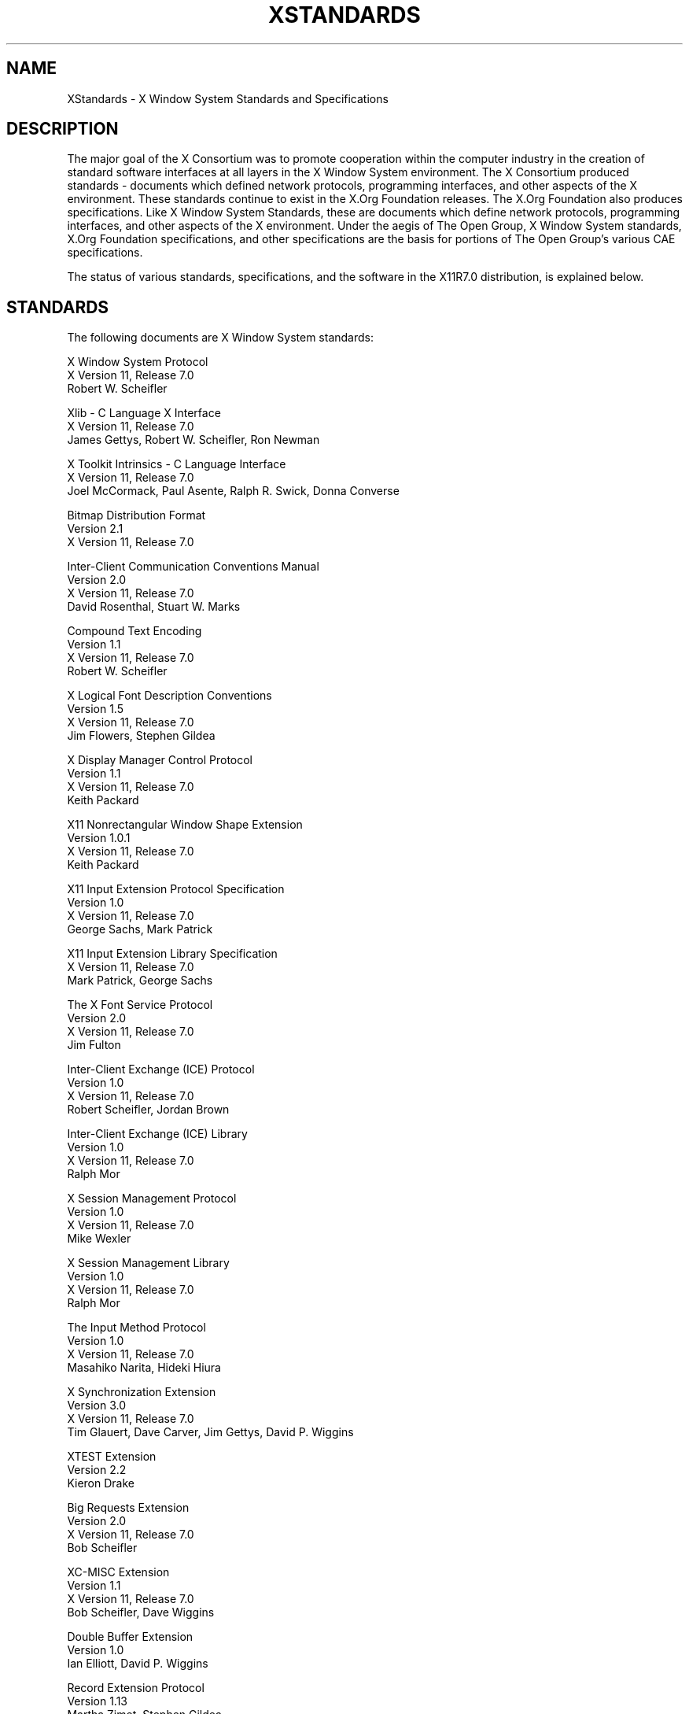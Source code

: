 .\" Copyright (c) 1993, 1994, 1996, 2004 The Open Group
.\"
.\" All rights reserved.
.\"
.\" Permission is hereby granted, free of charge, to any person obtaining a
.\" copy of this software and associated documentation files (the
.\" "Software"), to deal in the Software without restriction, including
.\" without limitation the rights to use, copy, modify, merge, publish,
.\" distribute, and/or sell copies of the Software, and to permit persons
.\" to whom the Software is furnished to do so, provided that the above
.\" copyright notice(s) and this permission notice appear in all copies of
.\" the Software and that both the above copyright notice(s) and this
.\" permission notice appear in supporting documentation.
.\"
.\" THE SOFTWARE IS PROVIDED "AS IS", WITHOUT WARRANTY OF ANY KIND, EXPRESS
.\" OR IMPLIED, INCLUDING BUT NOT LIMITED TO THE WARRANTIES OF
.\" MERCHANTABILITY, FITNESS FOR A PARTICULAR PURPOSE AND NONINFRINGEMENT
.\" OF THIRD PARTY RIGHTS. IN NO EVENT SHALL THE COPYRIGHT HOLDER OR
.\" HOLDERS INCLUDED IN THIS NOTICE BE LIABLE FOR ANY CLAIM, OR ANY SPECIAL
.\" INDIRECT OR CONSEQUENTIAL DAMAGES, OR ANY DAMAGES WHATSOEVER RESULTING
.\" FROM LOSS OF USE, DATA OR PROFITS, WHETHER IN AN ACTION OF CONTRACT,
.\" NEGLIGENCE OR OTHER TORTIOUS ACTION, ARISING OUT OF OR IN CONNECTION
.\" WITH THE USE OR PERFORMANCE OF THIS SOFTWARE.
.\"
.\" Except as contained in this notice, the name of a copyright holder
.\" shall not be used in advertising or otherwise to promote the sale, use
.\" or other dealings in this Software without prior written authorization
.\" of the copyright holder.
.\"
.\" X Window System is a trademark of The Open Group.
.\"
.TH XSTANDARDS 7 "xorg-docs 1.7.1" "X Version 11"
.SH NAME
XStandards \- X Window System Standards and Specifications
.SH DESCRIPTION
The major goal of the X Consortium was to promote cooperation within the
computer industry in the creation of standard software interfaces at
all layers in the X Window System environment.
The X Consortium produced standards - documents which
defined network protocols, programming interfaces, and
other aspects of the X environment.  These standards
continue to exist in the X.Org Foundation releases.
The X.Org Foundation also produces specifications.
Like X Window System Standards, these are documents
which define network protocols, programming interfaces,
and other aspects of the X environment.  Under the aegis
of The Open Group, X Window System standards, X.Org Foundation
specifications, and other specifications are the
basis for portions of The Open Group's various CAE
specifications.
.PP
The status of various standards, specifications, and
the software in the X11R7.0 distribution, is explained below.
.SH STANDARDS
The following documents are X Window System standards:
.nf

X Window System Protocol
X Version 11, Release 7.0
Robert W. Scheifler

Xlib \- C Language X Interface
X Version 11, Release 7.0
James Gettys, Robert W. Scheifler, Ron Newman

X Toolkit Intrinsics \- C Language Interface
X Version 11, Release 7.0
Joel McCormack, Paul Asente, Ralph R. Swick, Donna Converse

Bitmap Distribution Format
Version 2.1
X Version 11, Release 7.0

Inter-Client Communication Conventions Manual
Version 2.0
X Version 11, Release 7.0
David Rosenthal, Stuart W. Marks

Compound Text Encoding
Version 1.1
X Version 11, Release 7.0
Robert W. Scheifler

X Logical Font Description Conventions
Version 1.5
X Version 11, Release 7.0
Jim Flowers, Stephen Gildea

X Display Manager Control Protocol
Version 1.1
X Version 11, Release 7.0
Keith Packard

X11 Nonrectangular Window Shape Extension
Version 1.0.1
X Version 11, Release 7.0
Keith Packard

X11 Input Extension Protocol Specification
Version 1.0
X Version 11, Release 7.0
George Sachs, Mark Patrick

X11 Input Extension Library Specification
X Version 11, Release 7.0
Mark Patrick, George Sachs

The X Font Service Protocol
Version 2.0
X Version 11, Release 7.0
Jim Fulton

Inter-Client Exchange (ICE) Protocol
Version 1.0
X Version 11, Release 7.0
Robert Scheifler, Jordan Brown

Inter-Client Exchange (ICE) Library
Version 1.0
X Version 11, Release 7.0
Ralph Mor

X Session Management Protocol
Version 1.0
X Version 11, Release 7.0
Mike Wexler

X Session Management Library
Version 1.0
X Version 11, Release 7.0
Ralph Mor

The Input Method Protocol
Version 1.0
X Version 11, Release 7.0
Masahiko Narita, Hideki Hiura

X Synchronization Extension
Version 3.0
X Version 11, Release 7.0
Tim Glauert, Dave Carver, Jim Gettys, David P. Wiggins

XTEST Extension
Version 2.2
Kieron Drake

Big Requests Extension
Version 2.0
X Version 11, Release 7.0
Bob Scheifler

XC-MISC Extension
Version 1.1
X Version 11, Release 7.0
Bob Scheifler, Dave Wiggins

Double Buffer Extension
Version 1.0
Ian Elliott, David P. Wiggins

Record Extension Protocol
Version 1.13
Martha Zimet, Stephen Gildea

Record Extension Library
Version 1.13
Martha Zimet, Stephen Gildea

X Keyboard Extension Protocol
X Version 11, Release 7.0
Erik Fortune

X Keyboard Extension Library
X Version 11, Release 7.0
Amber J. Benson, Gary Aitken, Erik Fortune, Donna Converse,
George Sachs, and Will Walker

X Print Extension Protocol
X Version 11, Release 7.0

X Print Extension Library
X Version 11, Release 7.0

X Application Group Extension Protocol and Library
Version 1.0
X Version 11, Release 7.0
Kaleb Keithley

X Security Extension Protocol and Library
Version 4.0
X Version 11, Release 7.0
Dave Wiggins

X Proxy Manager Protocol
X Version 11, Release 7.0
Ralph Swick

LBX Extension Protocol and Library
X Version 11, Release 7.0
Keith Packard, Dave Lemke, Donna Converse, Ralph Mor, Ray Tice

Remote Execution MIME Type
Version 1.0
X Version 11, Release 7.0
Arnaud Le Hors
.fi
.SH SPECIFICATIONS
The following documents are X Project Team specifications:
.nf

Colormap Utilization Policy and Extension
Version 1.0
Kaleb Keithley

Extended Visual Information Extension
Version 1.0
Peter Daifuku

X Display Power Management (DPMS) Extension Protocol and Library
Version 1.0
Rob Lembree

.SH "INCLUDE FILES"
The following include files are part of the Xlib standard.
.PP
.nf
<X11/cursorfont.h>
<X11/keysym.h>
<X11/keysymdef.h>
<X11/X.h>
<X11/Xatom.h>
<X11/Xcms.h>
<X11/Xlib.h>
<X11/Xlibint.h>
<X11/Xproto.h>
<X11/Xprotostr.h>
<X11/Xresource.h>
<X11/Xutil.h>
<X11/X10.h>
.fi
.PP
The following include files are part of the X Toolkit Intrinsics standard.
.PP
.nf
<X11/Composite.h>
<X11/CompositeP.h>
<X11/Constraint.h>
<X11/ConstrainP.h>
<X11/Core.h>
<X11/CoreP.h>
<X11/Intrinsic.h>
<X11/IntrinsicP.h>
<X11/Object.h>
<X11/ObjectP.h>
<X11/RectObj.h>
<X11/RectObjP.h>
<X11/Shell.h>
<X11/ShellP.h>
<X11/StringDefs.h>
<X11/Vendor.h>
<X11/VendorP.h>
.fi
.PP
The following include file is part of the
Nonrectangular Window Shape Extension standard.
.PP
.nf
<X11/extensions/shape.h>
.fi
.PP
The following include files are part of the X Input Extension standard.
.PP
.nf
<X11/extensions/XI.h>
<X11/extensions/XInput.h>
<X11/extensions/XIproto.h>
.fi
.PP
The following include files are part of the ICElib standard.
.PP
.nf
<X11/ICE/ICE.h>
<X11/ICE/ICEconn.h>
<X11/ICE/ICElib.h>
<X11/ICE/ICEmsg.h>
<X11/ICE/ICEproto.h>
<X11/ICE/ICEutil.h>
.fi
.PP
The following include files are part of the SMlib standard.
.PP
.nf
<X11/SM/SM.h>
<X11/SM/SMlib.h>
<X11/SM/SMproto.h>
.fi
.PP
The following include file is part of the Synchronization standard.
.PP
.nf
<X11/extensions/sync.h>
.fi
.PP
The following include file is part of the XTEST standard.
.PP
.nf
<X11/extensions/XTest.h>
.fi
.PP
The following include file is part of the Double Buffer Extension standard.
.PP
.nf
<X11/extensions/Xdbe.h>
.fi
.PP
The following include file is part of the Record Library standard.
.PP
.nf
<X11/extensions/record.h>
.fi
.PP
The following include files are part of the X Keyboard Extension Library
standard.
.PP
.nf
\" some subset of...
<X11/XKBlib.h>
<X11/extensions/XKB.h>
<X11/extensions/XKBproto.h>
<X11/extensions/XKBstr.h>
<X11/extensions/XKBgeom.h>
.fi
.PP
The following include files are part of the X Print Extension Library
standard.
.PP
.nf
<X11/extensions/Print.h>
<X11/extensions/Printstr.h>
.fi
.PP
The following include files are part of the X Application Group Extension
Library standard.
.PP
.nf
<X11/extensions/Xag.h>
<X11/extensions/Xagstr.h>
.fi
.PP
The following include files are part of the X Security Extension Library
standard.
.PP
.nf
<X11/extensions/security.h>
<X11/extensions/securstr.h>
.fi
.PP
The following include files are part of the LBX Extension library standard.
.PP
.nf
\" some subset of...
<X11/extensions/XLbx.h>
<X11/extensions/lbxbuf.h>
<X11/extensions/lbxbufstr.h>
<X11/extensions/lbxdeltastr.h>
<X11/extensions/lbximage.h>
<X11/extensions/lbxopts.h>
<X11/extensions/lbxstr.h>
<X11/extensions/lbxzlib.h>
.fi
.PP
The following include files are part of the Colormap Utilization
Policy and Extension specification.
.PP
.nf
<X11/extensions/Xcup.h>
<X11/extensions/Xcupstr.h>
.fi
.PP
The following include files are part of the Extended Visual
Information specification.
.PP
.nf
<X11/extensions/XEVI.h>
<X11/extensions/XEVIstr.h>
.fi
.PP
The following include files are part of the X Display Management
Signaling Extension specification.
.PP
.nf
<X11/extensions/dpms.h>
<X11/extensions/dpmsstr.h>
.fi

.SH "NON STANDARDS"
The X11R7.0 distribution contains \fIsample\fP implementations, not
\fIreference\fP implementations.  Although much of the code is believed
to be correct, the code should be assumed to be in error wherever it
conflicts with the specification.
.PP
The only X Window System standards are the ones listed above.
No other documents, include files, or software in X11R7.0 carry special
status within the X Window System.  For example, none of the following
are standards:
internal interfaces of the sample server;
the MIT-SHM extension;
the Athena Widget Set;
the Xmu library;
the Xau library;
the RGB database;
the X Locale database;
the fonts distributed with X11R7.0;
the applications distributed with X11R7.0;
the include files <X11/XWDFile.h>, <X11/Xfuncproto.h>, <X11/Xfuncs.h>,
<X11/Xosdefs.h>, <X11/Xos.h>, <X11/Xos_r.h>, <X11/Xwinsock.h>, and
<X11/Xthreads.h>;
the bitmap files in <X11/bitmaps>.
.PP
The Multi-Buffering extension was a draft standard of the
X Consortium but has been superseded by DBE as a standard.

.SH "X REGISTRY"
The X.Org Foundation maintains a registry of certain X-related items, to
aid in avoiding conflicts and to aid in sharing of such items.
.PP
The registry is published as part of the X Window System software
release.
The latest version may also be found at
.nf
	ftp://ftp.x.org/pub/DOCS/registry
.fi
The X Registry and the names in it are not X Window System standards.
